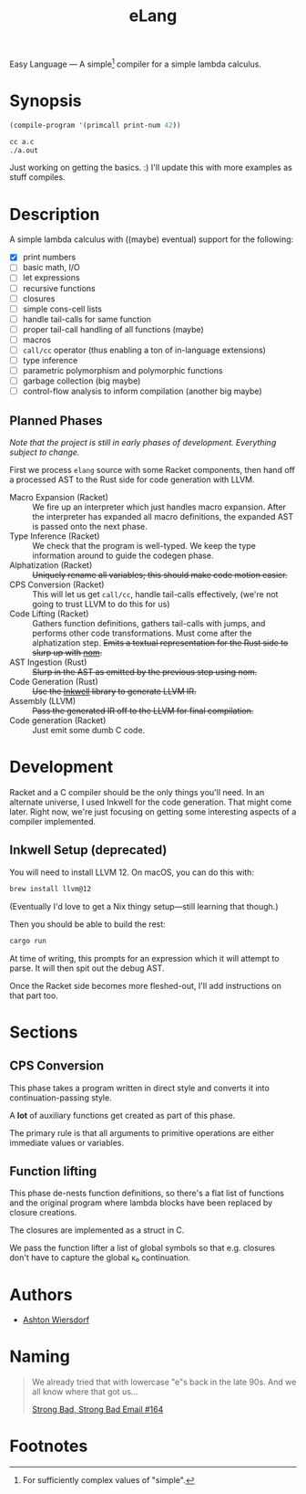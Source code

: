#+title: eLang
#+startup: showall

Easy Language — A simple[fn:1] compiler for a simple lambda calculus.

* Synopsis

#+begin_src lisp
  (compile-program '(primcall print-num 42))
#+end_src

#+begin_src bash
  cc a.c
  ./a.out
#+end_src

Just working on getting the basics. :) I'll update this with more examples as stuff compiles.

* Description

A simple lambda calculus with ((maybe) eventual) support for the following:

 - [X] print numbers
 - [ ] basic math, I/O
 - [ ] let expressions
 - [ ] recursive functions
 - [ ] closures
 - [ ] simple cons-cell lists
 - [ ] handle tail-calls for same function
 - [ ] proper tail-call handling of all functions (maybe)
 - [ ] macros
 - [ ] ~call/cc~ operator (thus enabling a ton of in-language extensions)
 - [ ] type inference
 - [ ] parametric polymorphism and polymorphic functions
 - [ ] garbage collection (big maybe)
 - [ ] control-flow analysis to inform compilation (another big maybe)

** Planned Phases

/Note that the project is still in early phases of development. Everything subject to change./

First we process ~elang~ source with some Racket components, then hand off a processed AST to the Rust side for code generation with LLVM.

 - Macro Expansion (Racket) :: We fire up an interpreter which just handles macro expansion. After the interpreter has expanded all macro definitions, the expanded AST is passed onto the next phase.
 - Type Inference (Racket) :: We check that the program is well-typed. We keep the type information around to guide the codegen phase.
 - Alphatization (Racket) :: +Uniquely rename all variables; this should make code motion easier.+
 - CPS Conversion (Racket) :: This will let us get ~call/cc~, handle tail-calls effectively, (we're not going to trust LLVM to do this for us)
 - Code Lifting (Racket) :: Gathers function definitions, gathers tail-calls with jumps, and performs other code transformations. Must come after the alphatization step. +Emits a textual representation for the Rust side to slurp up with [[https://github.com/Geal/nom][nom]].+
 - AST Ingestion (Rust) :: +Slurp in the AST as emitted by the previous step using nom.+
 - Code Generation (Rust) :: +Use the [[https://github.com/TheDan64/inkwell][Inkwell]] library to generate LLVM IR.+
 - Assembly (LLVM) :: +Pass the generated IR off to the LLVM for final compilation.+
 - Code generation (Racket) :: Just emit some dumb C code.

* Development

Racket and a C compiler should be the only things you'll need. In an alternate universe, I used Inkwell for the code generation. That might come later. Right now, we're just focusing on getting some interesting aspects of a compiler implemented.

** Inkwell Setup (deprecated)

You will need to install LLVM 12. On macOS, you can do this with:

#+begin_src bash
  brew install llvm@12
#+end_src

(Eventually I'd love to get a Nix thingy setup—still learning that though.)

Then you should be able to build the rest:

#+begin_src bash
  cargo run
#+end_src

At time of writing, this prompts for an expression which it will attempt to parse. It will then spit out the debug AST.

Once the Racket side becomes more fleshed-out, I'll add instructions on that part too.

* Sections

** CPS Conversion

This phase takes a program written in direct style and converts it into continuation-passing style.

A *lot* of auxiliary functions get created as part of this phase.

The primary rule is that all arguments to primitive operations are either immediate values or variables.

** Function lifting

This phase de-nests function definitions, so there's a flat list of functions and the original program where lambda blocks have been replaced by closure creations.

The closures are implemented as a struct in C.

We pass the function lifter a list of global symbols so that e.g. closures don't have to capture the global κ₀ continuation.

* Authors

 - [[https://github.com/ashton314][Ashton Wiersdorf]]

* Naming

#+begin_quote
We already tried that with lowercase "e"s back in the late 90s. And we all know where that got us…

[[https://homestarrunner.com/sbemails/164-looking-old][Strong Bad, Strong Bad Email #164]]
#+end_quote

* Footnotes

[fn:1] For sufficiently complex values of "simple".
